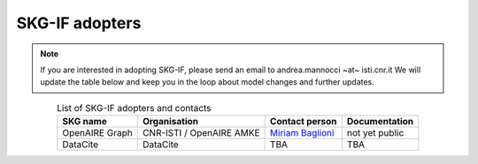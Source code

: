 SKG-IF adopters
##############

.. note::
    If you are interested in adopting SKG-IF, please send an email to andrea.mannocci ~at~ isti.cnr.it
    We will update the table below and keep you in the loop about model changes and further updates.


.. tabularcolumns:: p{0.132\linewidth}p{0.198\linewidth}p{0.330\linewidth}
.. csv-table:: List of SKG-IF adopters and contacts
   :name: tables-csv-example
   :header: "SKG name", "Organisation", "Contact person", "Documentation"
   :class: longtable
   :align: center

   "OpenAIRE Graph", "CNR-ISTI / OpenAIRE AMKE", "`Miriam Baglioni <mailto://miriam.baglioni@isti.cnr.it>`_ ", "not yet public"
   "DataCite", "DataCite", "TBA", "TBA"